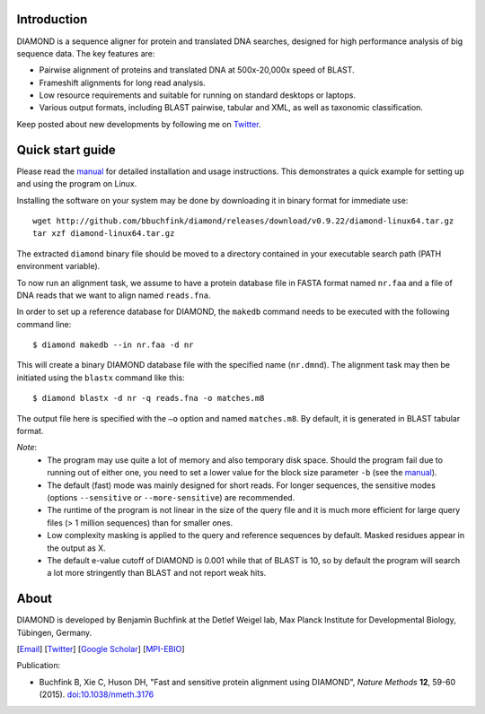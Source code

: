 Introduction
============
DIAMOND is a sequence aligner for protein and translated DNA searches, designed for high performance analysis of big sequence data. The key features are:

- Pairwise alignment of proteins and translated DNA at 500x-20,000x speed of BLAST.
- Frameshift alignments for long read analysis.
- Low resource requirements and suitable for running on standard desktops or laptops.
- Various output formats, including BLAST pairwise, tabular and XML, as well as taxonomic classification.

Keep posted about new developments by following me on `Twitter <https://twitter.com/bbuchfink>`_.

.. image:: https://anaconda.org/bioconda/diamond/badges/version.svg
   :target: https://anaconda.org/bioconda/diamond
   :align: left
.. image:: https://anaconda.org/bioconda/diamond/badges/platforms.svg
   :align: left
.. image:: https://anaconda.org/bioconda/diamond/badges/downloads.svg
   :target: https://anaconda.org/bioconda/diamond

Quick start guide
=================
Please read the `manual <https://github.com/bbuchfink/diamond/raw/master/diamond_manual.pdf>`_ for detailed installation and usage instructions. This demonstrates a quick example for setting up and using the program on Linux.

Installing the software on your system may be done by downloading it in binary format for immediate use::

    wget http://github.com/bbuchfink/diamond/releases/download/v0.9.22/diamond-linux64.tar.gz
    tar xzf diamond-linux64.tar.gz

The extracted ``diamond`` binary file should be moved to a directory contained in your executable search path (PATH environment variable).

To now run an alignment task, we assume to have a protein database file in FASTA format named ``nr.faa`` and a file of DNA reads that we want to align named ``reads.fna``.

In order to set up a reference database for DIAMOND, the ``makedb`` command needs to be executed with the following command line::

    $ diamond makedb --in nr.faa -d nr

This will create a binary DIAMOND database file with the specified name (``nr.dmnd``). The alignment task may then be initiated using the ``blastx`` command like this::

    $ diamond blastx -d nr -q reads.fna -o matches.m8

The output file here is specified with the ``–o`` option and named ``matches.m8``. By default, it is generated in BLAST tabular format.

*Note*:
  - The program may use quite a lot of memory and also temporary disk space. Should the program fail due to running out of either one, you need to set a lower value for the block size parameter ``-b`` (see the `manual <https://github.com/bbuchfink/diamond/raw/master/diamond_manual.pdf>`_).
  - The default (fast) mode was mainly designed for short reads. For longer sequences, the sensitive modes (options ``--sensitive`` or ``--more-sensitive``) are recommended.
  - The runtime of the program is not linear in the size of the query file and it is much more efficient for large query files (> 1 million sequences) than for smaller ones.
  - Low complexity masking is applied to the query and reference sequences by default. Masked residues appear in the output as X.
  - The default e-value cutoff of DIAMOND is 0.001 while that of BLAST is 10, so by default the program will search a lot more stringently than BLAST and not report weak hits.  
About
=====
DIAMOND is developed by Benjamin Buchfink at the Detlef Weigel lab, Max Planck Institute for Developmental Biology, Tübingen, Germany.

[`Email <mailto:buchfink@gmail.com>`_] [`Twitter <https://twitter.com/bbuchfink>`_] [`Google Scholar <https://scholar.google.de/citations?user=kjPIF1cAAAAJ>`_] [`MPI-EBIO <http://eb.tuebingen.mpg.de/>`_]

Publication:

- Buchfink B, Xie C, Huson DH, "Fast and sensitive protein alignment using DIAMOND", *Nature Methods* **12**, 59-60 (2015). `doi:10.1038/nmeth.3176 <https://doi.org/10.1038/nmeth.3176>`_
